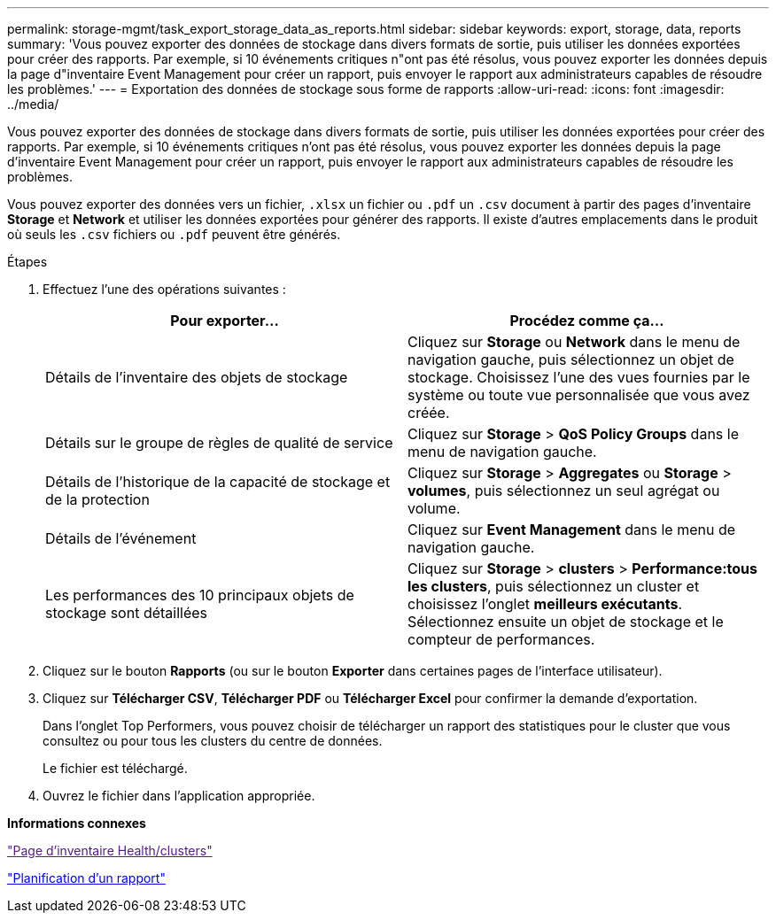 ---
permalink: storage-mgmt/task_export_storage_data_as_reports.html 
sidebar: sidebar 
keywords: export, storage, data, reports 
summary: 'Vous pouvez exporter des données de stockage dans divers formats de sortie, puis utiliser les données exportées pour créer des rapports. Par exemple, si 10 événements critiques n"ont pas été résolus, vous pouvez exporter les données depuis la page d"inventaire Event Management pour créer un rapport, puis envoyer le rapport aux administrateurs capables de résoudre les problèmes.' 
---
= Exportation des données de stockage sous forme de rapports
:allow-uri-read: 
:icons: font
:imagesdir: ../media/


[role="lead"]
Vous pouvez exporter des données de stockage dans divers formats de sortie, puis utiliser les données exportées pour créer des rapports. Par exemple, si 10 événements critiques n'ont pas été résolus, vous pouvez exporter les données depuis la page d'inventaire Event Management pour créer un rapport, puis envoyer le rapport aux administrateurs capables de résoudre les problèmes.

Vous pouvez exporter des données vers un fichier, `.xlsx` un fichier ou `.pdf` un `.csv` document à partir des pages d'inventaire *Storage* et *Network* et utiliser les données exportées pour générer des rapports. Il existe d'autres emplacements dans le produit où seuls les `.csv` fichiers ou `.pdf` peuvent être générés.

.Étapes
. Effectuez l'une des opérations suivantes :
+
|===
| Pour exporter... | Procédez comme ça... 


 a| 
Détails de l'inventaire des objets de stockage
 a| 
Cliquez sur *Storage* ou *Network* dans le menu de navigation gauche, puis sélectionnez un objet de stockage. Choisissez l'une des vues fournies par le système ou toute vue personnalisée que vous avez créée.



 a| 
Détails sur le groupe de règles de qualité de service
 a| 
Cliquez sur *Storage* > *QoS Policy Groups* dans le menu de navigation gauche.



 a| 
Détails de l'historique de la capacité de stockage et de la protection
 a| 
Cliquez sur *Storage* > *Aggregates* ou *Storage* > *volumes*, puis sélectionnez un seul agrégat ou volume.



 a| 
Détails de l'événement
 a| 
Cliquez sur *Event Management* dans le menu de navigation gauche.



 a| 
Les performances des 10 principaux objets de stockage sont détaillées
 a| 
Cliquez sur *Storage* > *clusters* > *Performance:tous les clusters*, puis sélectionnez un cluster et choisissez l'onglet *meilleurs exécutants*. Sélectionnez ensuite un objet de stockage et le compteur de performances.

|===
. Cliquez sur le bouton *Rapports* (ou sur le bouton *Exporter* dans certaines pages de l'interface utilisateur).
. Cliquez sur *Télécharger CSV*, *Télécharger PDF* ou *Télécharger Excel* pour confirmer la demande d'exportation.
+
Dans l'onglet Top Performers, vous pouvez choisir de télécharger un rapport des statistiques pour le cluster que vous consultez ou pour tous les clusters du centre de données.

+
Le fichier est téléchargé.

. Ouvrez le fichier dans l'application appropriée.


*Informations connexes*

link:["Page d'inventaire Health/clusters"]

link:../reporting/task_schedule_report.html["Planification d'un rapport"]
